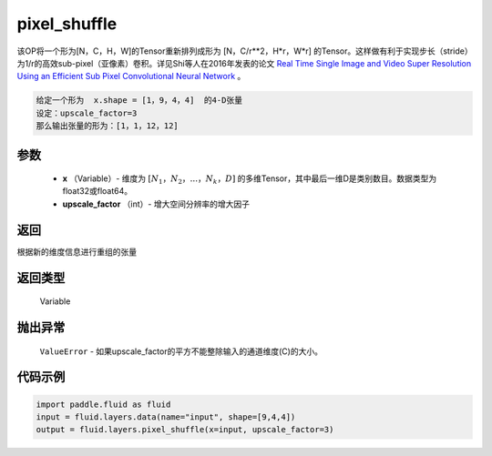 .. _cn_api_fluid_layers_pixel_shuffle:

pixel_shuffle
-------------------------------

.. py:function:: paddle.fluid.layers.pixel_shuffle(x, upscale_factor)




该OP将一个形为[N，C，H，W]的Tensor重新排列成形为 [N，C/r**2，H*r，W*r] 的Tensor。这样做有利于实现步长（stride）为1/r的高效sub-pixel（亚像素）卷积。详见Shi等人在2016年发表的论文 `Real Time Single Image and Video Super Resolution Using an Efficient Sub Pixel Convolutional Neural Network <https://arxiv.org/abs/1609.05158v2>`_ 。

.. code-block:: text

    给定一个形为  x.shape = [1，9，4，4]  的4-D张量
    设定：upscale_factor=3
    那么输出张量的形为：[1，1，12，12]

参数
::::::::::::

          - **x** （Variable）- 维度为 :math:`[N_1，N_2，...，N_k，D]` 的多维Tensor，其中最后一维D是类别数目。数据类型为float32或float64。
          - **upscale_factor** （int）- 增大空间分辨率的增大因子


返回
::::::::::::
根据新的维度信息进行重组的张量

返回类型
::::::::::::
  Variable

抛出异常
::::::::::::
 ``ValueError``  - 如果upscale_factor的平方不能整除输入的通道维度(C)的大小。


代码示例
::::::::::::

..  code-block:: python

    import paddle.fluid as fluid
    input = fluid.layers.data(name="input", shape=[9,4,4])
    output = fluid.layers.pixel_shuffle(x=input, upscale_factor=3)





